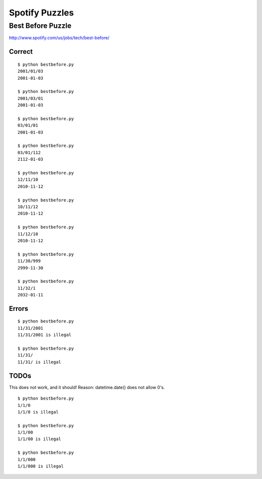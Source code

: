 Spotify Puzzles
===============

Best Before Puzzle 
------------------

http://www.spotify.com/us/jobs/tech/best-before/

Correct
~~~~~~~

::

    $ python bestbefore.py 
    2001/01/03
    2001-01-03
    
    $ python bestbefore.py 
    2001/03/01
    2001-01-03
    
    $ python bestbefore.py 
    03/01/01
    2001-01-03
    
    $ python bestbefore.py 
    03/01/112
    2112-01-03
    
    $ python bestbefore.py 
    12/11/10
    2010-11-12
    
    $ python bestbefore.py 
    10/11/12
    2010-11-12
    
    $ python bestbefore.py 
    11/12/10
    2010-11-12
    
    $ python bestbefore.py 
    11/30/999
    2999-11-30
    
    $ python bestbefore.py 
    11/32/1
    2032-01-11


Errors
~~~~~~

::

    $ python bestbefore.py 
    11/31/2001
    11/31/2001 is illegal
    
    $ python bestbefore.py 
    11/31/
    11/31/ is illegal

TODOs
~~~~~

This does not work, and it should!
Reason: datetime.date() does not allow 0's.

::

    $ python bestbefore.py 
    1/1/0
    1/1/0 is illegal

    $ python bestbefore.py 
    1/1/00
    1/1/00 is illegal

    $ python bestbefore.py 
    1/1/000
    1/1/000 is illegal

